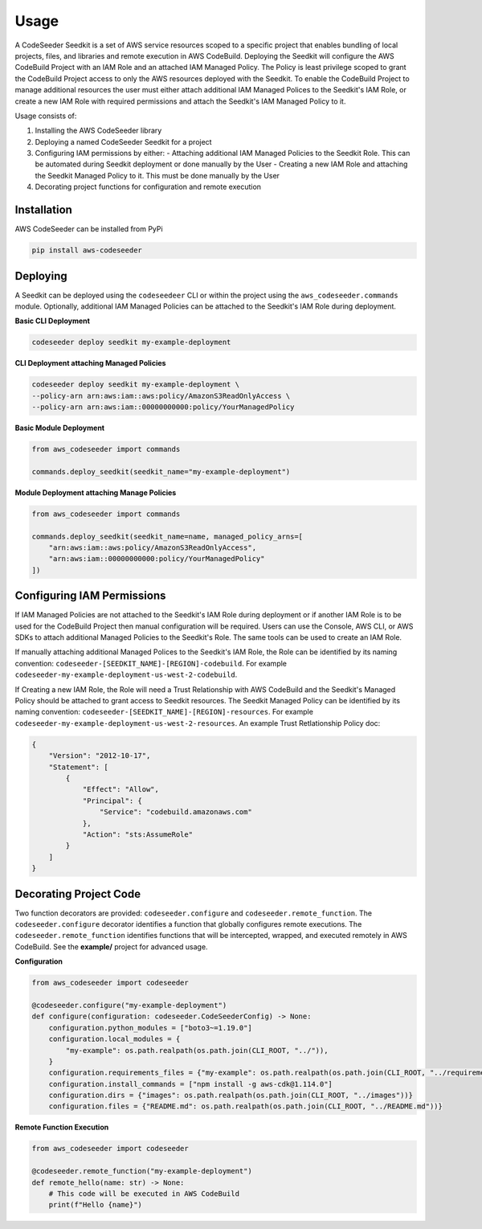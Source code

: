 Usage
=====

A CodeSeeder Seedkit is a set of AWS service resources scoped to a specific project that enables bundling of local projects, files, and libraries and remote execution in AWS CodeBuild. Deploying the Seedkit will configure the AWS CodeBuild Project with an IAM Role and an attached IAM Managed Policy. The Policy is least privilege scoped to grant the CodeBuild Project access to only the AWS resources deployed with the Seedkit. To enable the CodeBuild Project to manage additional resources the user must either attach additional IAM Managed Polices to the Seedkit's IAM Role, or create a new IAM Role with required permissions and attach the Seedkit's IAM Managed Policy to it.

Usage consists of:

1. Installing the AWS CodeSeeder library
2. Deploying a named CodeSeeder Seedkit for a project
3. Configuring IAM permissions by either:
   - Attaching additional IAM Managed Policies to the Seedkit Role. This can be automated during Seedkit deployment or done manually by the User
   - Creating a new IAM Role and attaching the Seedkit Managed Policy to it. This must be done manually by the User
4. Decorating project functions for configuration and remote execution

Installation
------------

AWS CodeSeeder can be installed from PyPi

.. code-block:: bash

    pip install aws-codeseeder


Deploying
---------

A Seedkit can be deployed using the ``codeseedeer`` CLI or within the project using the ``aws_codeseeder.commands`` module. Optionally, additional IAM Managed Policies can be attached to the Seedkit's IAM Role during deployment.

**Basic CLI Deployment**

.. code-block:: bash

    codeseeder deploy seedkit my-example-deployment

**CLI Deployment attaching Managed Policies**

.. code-block:: bash

    codeseeder deploy seedkit my-example-deployment \
    --policy-arn arn:aws:iam::aws:policy/AmazonS3ReadOnlyAccess \
    --policy-arn arn:aws:iam::00000000000:policy/YourManagedPolicy

**Basic Module Deployment**

.. code-block:: python

    from aws_codeseeder import commands

    commands.deploy_seedkit(seedkit_name="my-example-deployment")

**Module Deployment attaching Manage Policies**

.. code-block:: python

    from aws_codeseeder import commands

    commands.deploy_seedkit(seedkit_name=name, managed_policy_arns=[
        "arn:aws:iam::aws:policy/AmazonS3ReadOnlyAccess",
        "arn:aws:iam::00000000000:policy/YourManagedPolicy"
    ])


Configuring IAM Permissions
---------------------------

If IAM Managed Policies are not attached to the Seedkit's IAM Role during deployment or if another IAM Role is to be used for the CodeBuild Project then manual configuration will be required. Users can use the Console, AWS CLI, or AWS SDKs to attach additional Managed Policies to the Seedkit's Role. The same tools can be used to create an IAM Role.

If manually attaching additional Managed Polices to the Seedkit's IAM Role, the Role can be identified by its naming convention: ``codeseeder-[SEEDKIT_NAME]-[REGION]-codebuild``. For example ``codeseeder-my-example-deployment-us-west-2-codebuild``.

If Creating a new IAM Role, the Role will need a Trust Relationship with AWS CodeBuild and the Seedkit's Managed Policy should be attached to grant access to Seedkit resources. The Seedkit Managed Policy can be identified by its naming convention: ``codeseeder-[SEEDKIT_NAME]-[REGION]-resources``. For example ``codeseeder-my-example-deployment-us-west-2-resources``. An example Trust Retlationship Policy doc:

.. code-block:: json

    {
        "Version": "2012-10-17",
        "Statement": [
            {
                "Effect": "Allow",
                "Principal": {
                    "Service": "codebuild.amazonaws.com"
                },
                "Action": "sts:AssumeRole"
            }
        ]
    }


Decorating Project Code
-----------------------

Two function decorators are provided: ``codeseeder.configure`` and ``codeseeder.remote_function``. The ``codeseeder.configure`` decorator identifies a function that globally configures remote executions. The ``codeseeder.remote_function`` identifies functions that will be intercepted, wrapped, and executed remotely in AWS CodeBuild. See the **example/** project for advanced usage.

**Configuration**

.. code-block:: python

    from aws_codeseeder import codeseeder

    @codeseeder.configure("my-example-deployment")
    def configure(configuration: codeseeder.CodeSeederConfig) -> None:
        configuration.python_modules = ["boto3~=1.19.0"]
        configuration.local_modules = {
            "my-example": os.path.realpath(os.path.join(CLI_ROOT, "../")),
        }
        configuration.requirements_files = {"my-example": os.path.realpath(os.path.join(CLI_ROOT, "../requirements.txt"))}
        configuration.install_commands = ["npm install -g aws-cdk@1.114.0"]
        configuration.dirs = {"images": os.path.realpath(os.path.join(CLI_ROOT, "../images"))}
        configuration.files = {"README.md": os.path.realpath(os.path.join(CLI_ROOT, "../README.md"))}

**Remote Function Execution**

.. code-block:: python

    from aws_codeseeder import codeseeder

    @codeseeder.remote_function("my-example-deployment")
    def remote_hello(name: str) -> None:
        # This code will be executed in AWS CodeBuild
        print(f"Hello {name}")
